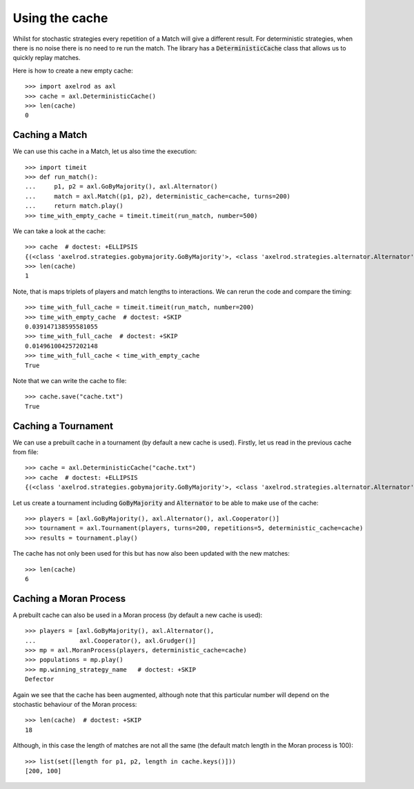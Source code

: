 .. _using-the-cache:

Using the cache
===============

Whilst for stochastic strategies every repetition of a Match will give a
different result. For deterministic strategies, when there is no noise there is
no need to re run the match. The library has a :code:`DeterministicCache` class
that allows us to quickly replay matches.

Here is how to create a new empty cache::

    >>> import axelrod as axl
    >>> cache = axl.DeterministicCache()
    >>> len(cache)
    0

Caching a Match
---------------

We can use this cache in a Match, let us also time the execution::

    >>> import timeit
    >>> def run_match():
    ...     p1, p2 = axl.GoByMajority(), axl.Alternator()
    ...     match = axl.Match((p1, p2), deterministic_cache=cache, turns=200)
    ...     return match.play()
    >>> time_with_empty_cache = timeit.timeit(run_match, number=500)

We can take a look at the cache::

    >>> cache  # doctest: +ELLIPSIS
    {(<class 'axelrod.strategies.gobymajority.GoByMajority'>, <class 'axelrod.strategies.alternator.Alternator'>, 200): [('C', 'C'), ..., ('C', 'D')]}
    >>> len(cache)
    1

Note, that is maps triplets of players and match lengths to interactions.
We can rerun the code and compare the timing::

    >>> time_with_full_cache = timeit.timeit(run_match, number=200)
    >>> time_with_empty_cache  # doctest: +SKIP
    0.039147138595581055
    >>> time_with_full_cache  # doctest: +SKIP
    0.014961004257202148
    >>> time_with_full_cache < time_with_empty_cache
    True

Note that we can write the cache to file::

    >>> cache.save("cache.txt")
    True

Caching a Tournament
--------------------

We can use a prebuilt cache in a tournament (by default a new cache is used). Firstly,
let us read in the previous cache from file::

    >>> cache = axl.DeterministicCache("cache.txt")
    >>> cache  # doctest: +ELLIPSIS
    {(<class 'axelrod.strategies.gobymajority.GoByMajority'>, <class 'axelrod.strategies.alternator.Alternator'>, 200): [('C', 'C'), ...]}

Let us create a tournament including :code:`GoByMajority` and :code:`Alternator`
to be able to make use of the cache::

    >>> players = [axl.GoByMajority(), axl.Alternator(), axl.Cooperator()]
    >>> tournament = axl.Tournament(players, turns=200, repetitions=5, deterministic_cache=cache)
    >>> results = tournament.play()

The cache has not only been used for this but has now also been updated with the
new matches::

    >>> len(cache)
    6

Caching a Moran Process
-----------------------

A prebuilt cache can also be used in a Moran process (by default a new cache is
used)::

    >>> players = [axl.GoByMajority(), axl.Alternator(),
    ...            axl.Cooperator(), axl.Grudger()]
    >>> mp = axl.MoranProcess(players, deterministic_cache=cache)
    >>> populations = mp.play()
    >>> mp.winning_strategy_name   # doctest: +SKIP
    Defector

Again we see that the cache has been augmented, although note that this
particular number will depend on the stochastic behaviour of the Moran process::

    >>> len(cache)  # doctest: +SKIP
    18

Although, in this case the length of matches are not all the same (the default
match length in the Moran process is 100)::

    >>> list(set([length for p1, p2, length in cache.keys()]))
    [200, 100]
